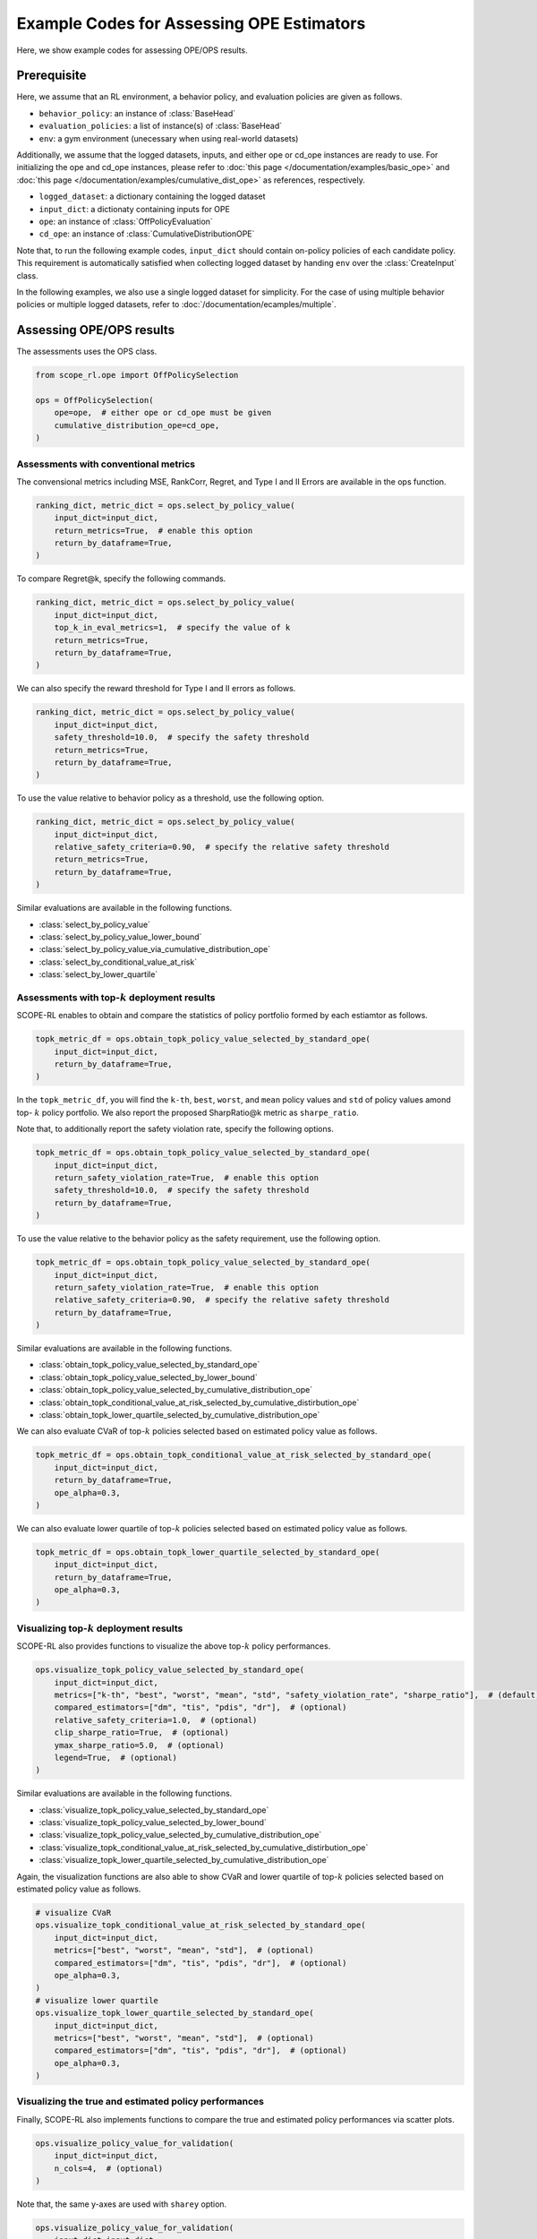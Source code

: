 Example Codes for Assessing OPE Estimators
==========

Here, we show example codes for assessing OPE/OPS results.

.. seealso::

    For preparation, please also refer to the following pages:

    * :doc:`What are Off-Policy Evaluation and Selection? </documentation/ope_ops>`
    * :doc:`Supported Evaluation Protococols for OPE/OPS </documentation/evaluation_implementation>`
    * :doc:`/documentation/sharpe_ratio`
    * :doc:`Supported Implementations for data collection and Offline RL </documentation/learning_implementation>`
    * :doc:`Example codes for basic OPE </documentation/examples/basic_ope>`
    * :doc:`Example codes for cumulative distribution OPE </documentation/examples/cumulative_dist_ope>`
    * :doc:`Example codes for OPS </documentation/examples/ops>`

Prerequisite
~~~~~~~~~~

Here, we assume that an RL environment, a behavior policy, and evaluation policies are given as follows.

* ``behavior_policy``: an instance of :class:`BaseHead`
* ``evaluation_policies``: a list of instance(s) of :class:`BaseHead`
* ``env``: a gym environment (unecessary when using real-world datasets)

Additionally, we assume that the logged datasets, inputs, and either ope or cd_ope instances are ready to use.
For initializing the ope and cd_ope instances, please refer to :doc:`this page </documentation/examples/basic_ope>` 
and :doc:`this page </documentation/examples/cumulative_dist_ope>` as references, respectively.

* ``logged_dataset``: a dictionary containing the logged dataset
* ``input_dict``: a dictionaty containing inputs for OPE
* ``ope``: an instance of :class:`OffPolicyEvaluation`
* ``cd_ope``: an instance of :class:`CumulativeDistributionOPE`

Note that, to run the following example codes, ``input_dict`` should contain on-policy policies of each candidate policy. 
This requirement is automatically satisfied when collecting logged dataset by handing ``env`` over the :class:`CreateInput` class.

In the following examples, we also use a single logged dataset for simplicity.
For the case of using multiple behavior policies or multiple logged datasets, refer to :doc:`/documentation/ecamples/multiple`.

Assessing OPE/OPS results
~~~~~~~~~~
The assessments uses the OPS class.

.. code-block:: python

    from scope_rl.ope import OffPolicySelection

    ops = OffPolicySelection(
        ope=ope,  # either ope or cd_ope must be given
        cumulative_distribution_ope=cd_ope,
    )

Assessments with conventional metrics
----------
The convensional metrics including MSE, RankCorr, Regret, and Type I and II Errors are available in the ops function.

.. code-block:: python

    ranking_dict, metric_dict = ops.select_by_policy_value(
        input_dict=input_dict,
        return_metrics=True,  # enable this option
        return_by_dataframe=True,
    )

To compare Regret@k, specify the following commands.

.. code-block:: python

    ranking_dict, metric_dict = ops.select_by_policy_value(
        input_dict=input_dict,
        top_k_in_eval_metrics=1,  # specify the value of k
        return_metrics=True,
        return_by_dataframe=True,
    )

We can also specify the reward threshold for Type I and II errors as follows.

.. code-block:: python

    ranking_dict, metric_dict = ops.select_by_policy_value(
        input_dict=input_dict,
        safety_threshold=10.0,  # specify the safety threshold
        return_metrics=True,
        return_by_dataframe=True,
    )

To use the value relative to behavior policy as a threshold, use the following option.

.. code-block:: python

    ranking_dict, metric_dict = ops.select_by_policy_value(
        input_dict=input_dict,
        relative_safety_criteria=0.90,  # specify the relative safety threshold
        return_metrics=True,
        return_by_dataframe=True,
    )

Similar evaluations are available in the following functions.

* :class:`select_by_policy_value`
* :class:`select_by_policy_value_lower_bound`
* :class:`select_by_policy_value_via_cumulative_distribution_ope`
* :class:`select_by_conditional_value_at_risk`
* :class:`select_by_lower_quartile`

Assessments with top-:math:`k` deployment results
----------

SCOPE-RL enables to obtain and compare the statistics of policy portfolio formed by each estiamtor as follows.

.. code-block:: python

    topk_metric_df = ops.obtain_topk_policy_value_selected_by_standard_ope(
        input_dict=input_dict,
        return_by_dataframe=True,
    )

In the ``topk_metric_df``, you will find the ``k-th``, ``best``, ``worst``, and ``mean`` policy values and ``std`` of policy values amond top- :math:`k`
policy portfolio. We also report the proposed SharpRatio@k metric as ``sharpe_ratio``.

Note that, to additionally report the safety violation rate, specify the following options.

.. code-block:: python

    topk_metric_df = ops.obtain_topk_policy_value_selected_by_standard_ope(
        input_dict=input_dict,
        return_safety_violation_rate=True,  # enable this option
        safety_threshold=10.0,  # specify the safety threshold
        return_by_dataframe=True,
    )

To use the value relative to the behavior policy as the safety requirement, use the following option.

.. code-block:: python

    topk_metric_df = ops.obtain_topk_policy_value_selected_by_standard_ope(
        input_dict=input_dict,
        return_safety_violation_rate=True,  # enable this option
        relative_safety_criteria=0.90,  # specify the relative safety threshold
        return_by_dataframe=True,
    )

Similar evaluations are available in the following functions.

* :class:`obtain_topk_policy_value_selected_by_standard_ope`
* :class:`obtain_topk_policy_value_selected_by_lower_bound`
* :class:`obtain_topk_policy_value_selected_by_cumulative_distribution_ope`
* :class:`obtain_topk_conditional_value_at_risk_selected_by_cumulative_distirbution_ope`
* :class:`obtain_topk_lower_quartile_selected_by_cumulative_distribution_ope`

We can also evaluate CVaR of top-:math:`k` policies selected based on estimated policy value as follows.

.. code-block:: python

    topk_metric_df = ops.obtain_topk_conditional_value_at_risk_selected_by_standard_ope(
        input_dict=input_dict,
        return_by_dataframe=True,
        ope_alpha=0.3,
    )

We can also evaluate lower quartile of top-:math:`k` policies selected based on estimated policy value as follows.

.. code-block:: python

    topk_metric_df = ops.obtain_topk_lower_quartile_selected_by_standard_ope(
        input_dict=input_dict,
        return_by_dataframe=True,
        ope_alpha=0.3,
    )

Visualizing top-:math:`k` deployment results
----------
SCOPE-RL also provides functions to visualize the above top-:math:`k` policy performances.

.. code-block:: python

    ops.visualize_topk_policy_value_selected_by_standard_ope(
        input_dict=input_dict,
        metrics=["k-th", "best", "worst", "mean", "std", "safety_violation_rate", "sharpe_ratio"],  # (default)
        compared_estimators=["dm", "tis", "pdis", "dr"],  # (optional)
        relative_safety_criteria=1.0,  # (optional)
        clip_sharpe_ratio=True,  # (optional)
        ymax_sharpe_ratio=5.0,  # (optional)
        legend=True,  # (optional)
    )

.. card:: 
   :img-top: ../../_static/images/ops_topk_policy_value.png
   :text-align: center

Similar evaluations are available in the following functions.

* :class:`visualize_topk_policy_value_selected_by_standard_ope`
* :class:`visualize_topk_policy_value_selected_by_lower_bound`
* :class:`visualize_topk_policy_value_selected_by_cumulative_distribution_ope`
* :class:`visualize_topk_conditional_value_at_risk_selected_by_cumulative_distirbution_ope`
* :class:`visualize_topk_lower_quartile_selected_by_cumulative_distribution_ope`

Again, the visualization functions are also able to show CVaR and lower quartile of top-:math:`k` policies selected based on estimated policy value as follows.

.. code-block:: python

    # visualize CVaR
    ops.visualize_topk_conditional_value_at_risk_selected_by_standard_ope(
        input_dict=input_dict,
        metrics=["best", "worst", "mean", "std"],  # (optional)
        compared_estimators=["dm", "tis", "pdis", "dr"],  # (optional)
        ope_alpha=0.3,
    )
    # visualize lower quartile
    ops.visualize_topk_lower_quartile_selected_by_standard_ope(
        input_dict=input_dict,
        metrics=["best", "worst", "mean", "std"],  # (optional)
        compared_estimators=["dm", "tis", "pdis", "dr"],  # (optional)
        ope_alpha=0.3,
    )

Visualizing the true and estimated policy performances
----------
Finally, SCOPE-RL also implements functions to compare the true and estimated policy performances via scatter plots.

.. code-block:: python

    ops.visualize_policy_value_for_validation(
        input_dict=input_dict,
        n_cols=4,  # (optional)
    )

.. card:: 
   :img-top: ../../_static/images/ops_validation_policy_value.png
   :text-align: center

Note that, the same y-axes are used with ``sharey`` option.

.. code-block:: python

    ops.visualize_policy_value_for_validation(
        input_dict=input_dict,
        n_cols=4,
        sharey=True,  # enable this option
    )

Similar evaluations are available in the following functions.

* :class:`visualize_policy_value_for_validation`
* :class:`visualize_policy_value_of_cumulative_distribution_ope_for_validation`
* :class:`visualize_variance_for_validation`
* :class:`visualize_lower_quartile_for_validation`
* :class:`visualize_conditional_value_at_risk_for_validation`

.. raw:: html

    <div class="white-space-20px"></div>

.. grid::
    :margin: 0

    .. grid-item::
        :columns: 2
        :margin: 0
        :padding: 0

        .. grid::
            :margin: 0

            .. grid-item-card::
                :link: /documentation/examples/index
                :link-type: doc
                :shadow: none
                :margin: 0
                :padding: 0

                <<< Prev
                **Usage**

    .. grid-item::
        :columns: 8
        :margin: 0
        :padding: 0

    .. grid-item::
        :columns: 2
        :margin: 0
        :padding: 0

        .. grid::
            :margin: 0

            .. grid-item-card::
                :link: /documentation/subpackages/multiple
                :link-type: doc
                :shadow: none
                :margin: 0
                :padding: 0

                Next >>>
                **Multiple Datasets**

